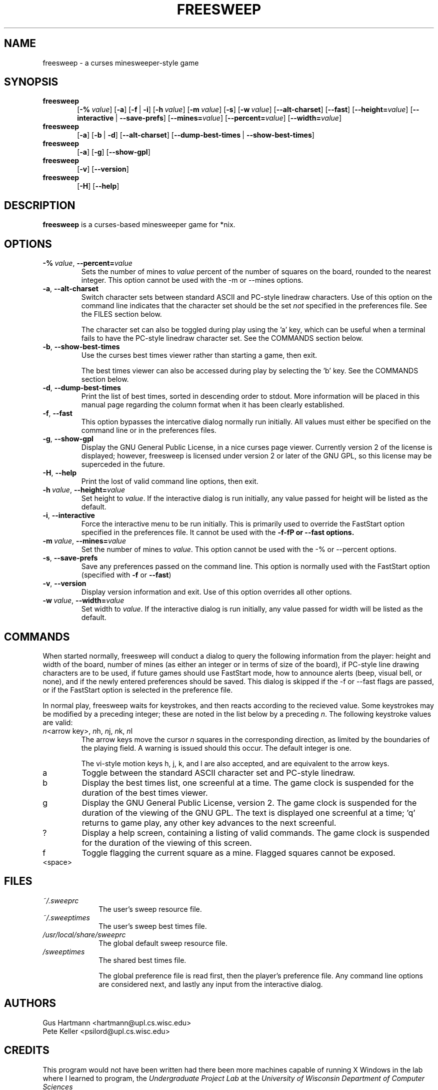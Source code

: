.TH FREESWEEP 6 "Version 0.86" "Gus Hartmann & Pete Keller"

.SH NAME
freesweep \- a curses minesweeper-style game

.SH SYNOPSIS
.TP 6
\fBfreesweep\fP
[\fB\-%\fP\ \fIvalue\fP]
[\fB\-a\fP]
[\fB\-f\fP\ |\ \fB\-i\fP]
[\fB\-h\fP\ \fIvalue\fP]
[\fB\-m\fP\ \fIvalue\fP]
[\fB\-s\fP]
[\fB\-w\fP\ \fIvalue\fP]
[\fB\-\-alt\-charset\fP]
[\fB\-\-fast\fP]
[\fB\-\-height=\fP\fIvalue\fP]
[\fB\-\-interactive\fP\ |\ \fB\-\-save\-prefs\fP]
[\fB\-\-mines=\fP\fIvalue\fP]
[\fB\-\-percent=\fP\fIvalue\fP]
[\fB\-\-width=\fP\fIvalue\fP]
.TP 6
\fBfreesweep\fP
[\fB\-a\fP]
[\fB\-b\fP\ |\ \fB\-d\fP]
[\fB\-\-alt\-charset\fP]
[\fB\-\-dump\-best\-times\fP\ |\ \fB\-\-show\-best\-times\fP]
.TP 6
\fBfreesweep\fP
[\fB\-a\fP]
[\fB\-g\fP]
[\fB\-\-show\-gpl\fP]
.TP 6
\fBfreesweep\fP
[\fB\-v\fP]
[\fB\-\-version\fP]
.TP 6
\fBfreesweep\fP
[\fB\-H\fP]
[\fB\-\-help\fP]

.SH DESCRIPTION
\fBfreesweep\fP is a curses-based minesweeper game for *nix.

.SH OPTIONS

.TP
\fB\-%\fP\ \fIvalue\fP, \fB\-\-percent=\fP\fIvalue\fP
Sets the number of mines to \fIvalue\fP percent of the number of squares on
the board, rounded to the nearest integer. This option cannot be used with
the \-m or \-\-mines options.
.TP
\fB\-a\fP, \fB\-\-alt\-charset\fP
Switch character sets between standard ASCII and PC-style linedraw characters.
Use of this option on the command line indicates that the character set should
be the set \fInot\fP specified in the preferences file. See the FILES section
below.

The character set can also be toggled during play using the 'a' key, which
can be useful when a terminal fails to have the PC-style linedraw character
set. See the COMMANDS section below.
.TP
\fB\-b\fP, \fB\-\-show\-best\-times\fP
Use the curses best times viewer rather than starting a game, then exit.

The best times viewer can also be accessed during play by selecting the 'b'
key. See the COMMANDS section below.
.TP
\fB\-d\fP, \fB\-\-dump\-best\-times\fP
Print the list of best times, sorted in descending order to stdout. More
information will be placed in this manual page regarding the column format
when it has been clearly established.
.TP
\fB\-f\fP, \fB\-\-fast\fP
This option bypasses the intercative dialog normally run initially. All values
must either be specified on the command line or in the preferences files.
.TP
\fB\-g\fP, \fB\-\-show\-gpl\fP
Display the GNU General Public License, in a nice curses page viewer. Currently
version 2 of the license is displayed; however, freesweep is licensed under
version 2 or later of the GNU GPL, so this license may be superceded in the
future.
.TP
\fB\-H\fP, \fB\-\-help\fP
Print the lost of valid command line options, then exit.
.TP
\fB\-h\fP\ \fIvalue\fP, \fB\-\-height=\fP\fIvalue\fP
Set height to \fIvalue\fP. If the interactive dialog is run initially, any
value passed for height will be listed as the default.
.TP
\fB\-i\fP, \fB\-\-interactive\fP
Force the interactive menu to be run initially. This is primarily used to
override the FastStart option specified in the preferences file. It cannot
be used with the \fB\-f\-fP or \fB\-\-fast\fP options.
.TP
\fB\-m\fP\ \fIvalue\fP, \fB\-\-mines=\fP\fIvalue\fP
Set the number of mines to \fIvalue\fP. This option cannot be used with
the \-% or \-\-percent options.
.TP
\fB\-s\fP, \fB\-\-save\-prefs\fP
Save any preferences passed on the command line. This option is normally used
with the FastStart option (specified with \fB\-f\fP or \fB\-\-fast\fP)
.TP
\fB\-v\fP, \fB\-\-version\fP
Display version information and exit. Use of this option overrides all other
options.
.TP
\fB\-w\fP\ \fIvalue\fP, \fB\-\-width=\fP\fIvalue\fP
Set width to \fIvalue\fP. If the interactive dialog is run initially, any
value passed for width will be listed as the default.



.SH COMMANDS
When started normally, freesweep will conduct a dialog to query the following
information from the player: height and width of the board, number of mines
(as either an integer or in terms of size of the board), if PC-style line
drawing characters are to be used, if future games should use FastStart mode,
how to announce alerts (beep, visual bell, or none), and if the newly
entered preferences should be saved. This dialog is skipped if the \-f or
\-\-fast flags are passed, or if the FastStart option is selected in the
preference file.

In normal play, freesweep waits for keystrokes, and then reacts according
to the recieved value. Some keystrokes may be modified by a preceding
integer; these are noted in the list below by a preceding \fIn\fP. The
following keystroke values are valid:

.TP
\fIn\fP\<arrow key\>, \fIn\fPh, \fIn\fPj, \fIn\fPk, \fIn\fPl
The arrow keys move the cursor \fIn\fP squares in the corresponding direction,
as limited by the boundaries of the playing field. A warning is issued should
this occur. The default integer is one.

The vi-style motion keys h, j, k, and l are also accepted, and are equivalent
to the arrow keys.

.TP
a
Toggle between the standard ASCII character set and PC-style linedraw.
.TP
b
Display the best times list, one screenful at a time. The game clock is
suspended for the duration of the best times viewer.
.TP
g
Display the GNU General Public License, version 2. The game clock is suspended
for the duration of the viewing of the GNU GPL. The text is displayed one
screenful at a time; 'q' returns to game play, any other key advances to the
next screenful.
.TP
?
Display a help screen, containing a listing of valid commands. The game clock
is suspended for the duration of the viewing of this screen.
.TP
f
Toggle flagging the current square as a mine. Flagged squares cannot be exposed.
.TP
<space>

.SH FILES
.TP 10
.I ~/.sweeprc
The user's sweep resource file.
.TP 10
.I ~/.sweeptimes
The user's sweep best times file.
.TP 10
\fI/usr/local/share/sweeprc\fP
The global default sweep resource file.
.TP 10
\fI/sweeptimes\fP
The shared best times file.

The global preference file is read first, then the player's preference file.
Any command line options are considered next, and lastly any input from the
interactive dialog.

.SH AUTHORS
Gus Hartmann <hartmann@upl.cs.wisc.edu>
.br
Pete Keller <psilord@upl.cs.wisc.edu>
.br

.SH CREDITS
This program would not have been written had there been more machines capable
of running X Windows in the lab where I learned to program, the
.I Undergraduate Project Lab
at the
\fIUniversity of Wisconsin Department of Computer Sciences\fP

.SH BUGS
The best times code is currently only partially implemented.

The viewer for the GNU GPL and the best times cannot go backwards.

This manual page always includes the GNU-style long options, even on systems
which do not support them.

Other bugs should be reported to <sweep@cs.wisc.edu>.
